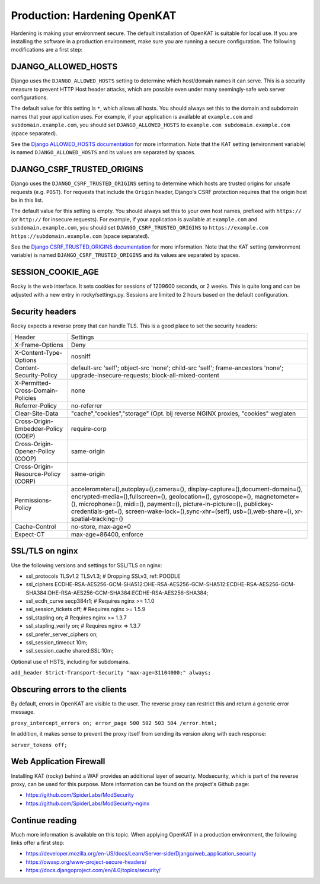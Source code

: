 =============================
Production: Hardening OpenKAT
=============================

Hardening is making your environment secure. The default installation of OpenKAT is suitable for local use. If you are installing the software in a production environment, make sure you are running a secure configuration. The following modifications are a first step:

DJANGO_ALLOWED_HOSTS
====================

Django uses the ``DJANGO_ALLOWED_HOSTS`` setting to determine which host/domain names it can serve. This is a security measure to prevent HTTP Host header attacks, which are possible even under many seemingly-safe web server configurations.

The default value for this setting is ``*``, which allows all hosts. You should always set this to the domain and subdomain names that your application uses. For example, if your application is available at ``example.com`` and ``subdomain.example.com``, you should set ``DJANGO_ALLOWED_HOSTS`` to ``example.com subdomain.example.com`` (space separated).

See the `Django ALLOWED_HOSTS documentation`_ for more information. Note that the KAT setting (environment variable) is named ``DJANGO_ALLOWED_HOSTS`` and its values are separated by spaces.

.. _Django ALLOWED_HOSTS documentation: https://docs.djangoproject.com/en/4.2/ref/settings/#allowed-hosts

DJANGO_CSRF_TRUSTED_ORIGINS
===========================

Django uses the ``DJANGO_CSRF_TRUSTED_ORIGINS`` setting to determine which hosts are trusted origins for unsafe requests (e.g. ``POST``). For requests that include the ``Origin`` header, Django's CSRF protection requires that the origin host be in this list.

The default value for this setting is empty. You should always set this to your own host names, prefixed with ``https://`` (or ``http://`` for insecure requests). For example, if your application is available at ``example.com`` and ``subdomain.example.com``, you should set ``DJANGO_CSRF_TRUSTED_ORIGINS`` to ``https://example.com https://subdomain.example.com`` (space separated).

See the `Django CSRF_TRUSTED_ORIGINS documentation`_ for more information. Note that the KAT setting (environment variable) is named ``DJANGO_CSRF_TRUSTED_ORIGINS`` and its values are separated by spaces.

.. _Django CSRF_TRUSTED_ORIGINS documentation: https://docs.djangoproject.com/en/4.2/ref/settings/#csrf-trusted-origins


SESSION_COOKIE_AGE
==================

Rocky is the web interface. It sets cookies for sessions of 1209600 seconds, or 2 weeks. This is quite long and can be adjusted with a new entry in rocky/settings.py.
Sessions are limited to 2 hours based on the default configuration.

Security headers
================

Rocky expects a reverse proxy that can handle TLS. This is a good place to set the security headers:

+-------------------------------------------+------------------------------------------+
| Header				    | Settings				       |
+-------------------------------------------+------------------------------------------+
| X-Frame-Options			    | Deny				       |
+-------------------------------------------+------------------------------------------+
| X-Content-Type-Options		    | nosniff				       |
+-------------------------------------------+------------------------------------------+
| Content-Security-Policy		    | default-src 'self'; object-src 'none';   |
|					    | child-src 'self'; frame-ancestors 'none';|
|					    | upgrade-insecure-requests; 	       |
|					    | block-all-mixed-content		       |
+-------------------------------------------+------------------------------------------+
| X-Permitted-Cross-Domain-Policies	    | none				       |
+-------------------------------------------+------------------------------------------+
| Referrer-Policy			    | no-referrer			       |
+-------------------------------------------+------------------------------------------+
| Clear-Site-Data			    | "cache","cookies","storage" (Opt. bij    |
|					    | reverse NGINX proxies, "cookies" weglaten|
+-------------------------------------------+------------------------------------------+
| Cross-Origin-Embedder-Policy (COEP)	    | require-corp			       |
+-------------------------------------------+------------------------------------------+
| Cross-Origin-Opener-Policy (COOP)	    | same-origin			       |
+-------------------------------------------+------------------------------------------+
| Cross-Origin-Resource-Policy (CORP)	    | same-origin			       |
+-------------------------------------------+------------------------------------------+
| Permissions-Policy			    | accelerometer=(),autoplay=(),camera=(),  |
|					    | display-capture=(),document-domain=(),   |
|					    | encrypted-media=(),fullscreen=(),        |
|					    | geolocation=(), gyroscope=(), 	       |
|					    | magnetometer=(), microphone=(), midi=(), |
|					    | payment=(), picture-in-picture=(),       |
| 					    | publickey-credentials-get=(),            |
|					    | screen-wake-lock=(),sync-xhr=(self),     |
|					    | usb=(),web-share=(),		       |
|					    | xr-spatial-tracking=()		       |
+-------------------------------------------+------------------------------------------+
| Cache-Control				    | no-store, max-age=0		       |
+-------------------------------------------+------------------------------------------+
| Expect-CT				    | max-age=86400, enforce		       |
+-------------------------------------------+------------------------------------------+

SSL/TLS on nginx
================

Use the following versions and settings for SSL/TLS on nginx:

- ssl_protocols TLSv1.2 TLSv1.3; # Dropping SSLv3, ref: POODLE
- ssl_ciphers ECDHE-RSA-AES256-GCM-SHA512:DHE-RSA-AES256-GCM-SHA512:ECDHE-RSA-AES256-GCM-SHA384:DHE-RSA-AES256-GCM-SHA384:ECDHE-RSA-AES256-SHA384;
- ssl_ecdh_curve secp384r1; # Requires nginx >= 1.1.0
- ssl_session_tickets off; # Requires nginx >= 1.5.9
- ssl_stapling on; # Requires nginx >= 1.3.7
- ssl_stapling_verify on; # Requires nginx => 1.3.7
- ssl_prefer_server_ciphers on;
- ssl_session_timeout 10m;
- ssl_session_cache shared:SSL:10m;

Optional use of HSTS, including for subdomains.

``add_header Strict-Transport-Security "max-age=31104000;" always;``

Obscuring errors to the clients
===============================

By default, errors in OpenKAT are visible to the user. The reverse proxy can restrict this and return a generic error message.

``proxy_intercept_errors on;
error_page 500 502 503 504 /error.html;``

In addition, it makes sense to prevent the proxy itself from sending its version along with each response:

``server_tokens off;``

Web Application Firewall
========================

Installing KAT (rocky) behind a WAF provides an additional layer of security. Modsecurity, which is part of the reverse proxy, can be used for this purpose. More information can be found on the project's Github page:

- https://github.com/SpiderLabs/ModSecurity
- https://github.com/SpiderLabs/ModSecurity-nginx

Continue reading
================

Much more information is available on this topic. When applying OpenKAT in a production environment, the following links offer a first step:

- https://developer.mozilla.org/en-US/docs/Learn/Server-side/Django/web_application_security
- https://owasp.org/www-project-secure-headers/
- https://docs.djangoproject.com/en/4.0/topics/security/
